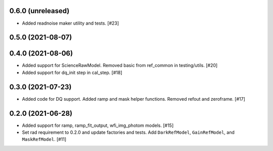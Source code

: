 0.6.0 (unreleased)
==================

- Added readnoise maker utility and tests. [#23]

0.5.0 (2021-08-07)
==================

0.4.0 (2021-08-06)
==================

- Added support for ScienceRawModel. Removed basic from ref_common in testing/utils. [#20]

- Added support for dq_init step in cal_step. [#18]

0.3.0 (2021-07-23)
==================

- Added code for DQ support. Added ramp and mask helper functions. Removed refout and zeroframe. [#17]

0.2.0 (2021-06-28)
==================

- Added support for ramp, ramp_fit_output, wfi_img_photom models. [#15]

- Set rad requirement to 0.2.0 and update factories and tests.  Add ``DarkRefModel``,
  ``GainRefModel``, and ``MaskRefModel``. [#11]
